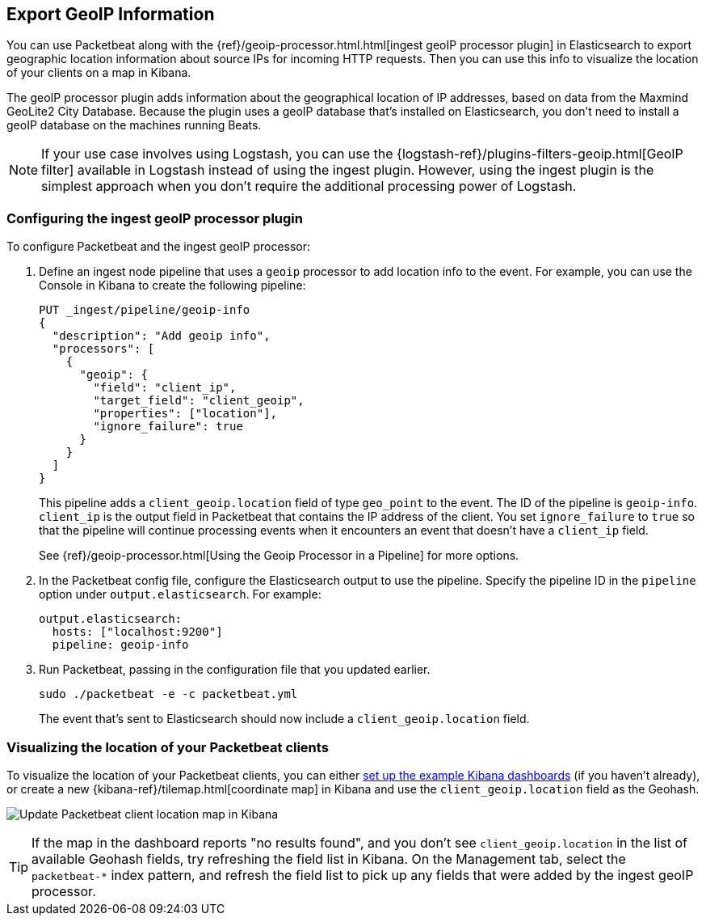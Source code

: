 [[packetbeat-geoip]]
== Export GeoIP Information

You can use Packetbeat along with the
{ref}/geoip-processor.html.html[ingest geoIP processor plugin] in Elasticsearch
to export geographic location information about source IPs for incoming HTTP
requests. Then you can use this info to visualize the location of your
clients on a map in Kibana.

The geoIP processor plugin adds information about the geographical location of
IP addresses, based on data from the Maxmind GeoLite2 City Database. Because the
plugin uses a geoIP database that's installed on Elasticsearch, you don't need
to install a geoIP database on the machines running Beats.

NOTE: If your use case involves using Logstash, you can use the
{logstash-ref}/plugins-filters-geoip.html[GeoIP filter] available in Logstash
instead of using the ingest plugin. However, using the ingest plugin is the
simplest approach when you don't require the additional processing power of
Logstash.

[float]
[[packetbeat-configuring-geoip]]
=== Configuring the ingest geoIP processor plugin

To configure Packetbeat and the ingest geoIP processor:

1. Define an ingest node pipeline that uses a `geoip` processor to add location
info to the event. For example, you can use the Console in Kibana to create the
following pipeline:
+
--
[source,json]
-------------------------------------------------------------------------------
PUT _ingest/pipeline/geoip-info
{
  "description": "Add geoip info",
  "processors": [
    {
      "geoip": {
        "field": "client_ip",
        "target_field": "client_geoip",
        "properties": ["location"],
        "ignore_failure": true
      }
    }
  ]
}
-------------------------------------------------------------------------------
//CONSOLE
--
+
This pipeline adds a `client_geoip.location` field of type `geo_point` to the
event. The ID of the pipeline is `geoip-info`. `client_ip` is the output field
in Packetbeat that contains the IP address of the client. You set
`ignore_failure` to `true` so that the pipeline will continue processing events
when it encounters an event that doesn't have a `client_ip` field.
+
See
{ref}/geoip-processor.html[Using the Geoip Processor in a Pipeline]
for more options.

2. In the Packetbeat config file, configure the Elasticsearch output to use the
pipeline. Specify the pipeline ID in the `pipeline` option under
`output.elasticsearch`. For example:
+
[source,yaml]
-------------------------------------------------------------------------------
output.elasticsearch:
  hosts: ["localhost:9200"]
  pipeline: geoip-info
-------------------------------------------------------------------------------

3. Run Packetbeat, passing in the configuration file that you updated earlier.
+
[source,shell]
-------------------------------------------------------------------------------
sudo ./packetbeat -e -c packetbeat.yml
-------------------------------------------------------------------------------
+
The event that's sent to Elasticsearch should now include a
`client_geoip.location` field.

[float]
[[packetbeat-visualizing-location]]
=== Visualizing the location of your Packetbeat clients

To visualize the location of your Packetbeat clients, you can either
<<load-kibana-dashboards,set up the example Kibana dashboards>> (if
you haven't already), or create a new {kibana-ref}/tilemap.html[coordinate map]
in Kibana and use the `client_geoip.location` field as the Geohash.

[role="screenshot"]
image:./images/kibana-update-map.png[Update Packetbeat client location map in Kibana]

TIP: If the map in the dashboard reports "no results found", and you don't see
`client_geoip.location` in the list of available Geohash fields, try refreshing
the field list in Kibana. On the Management tab, select the `packetbeat-*`
index pattern, and refresh the field list to pick up any fields that were added
by the ingest geoIP processor.
